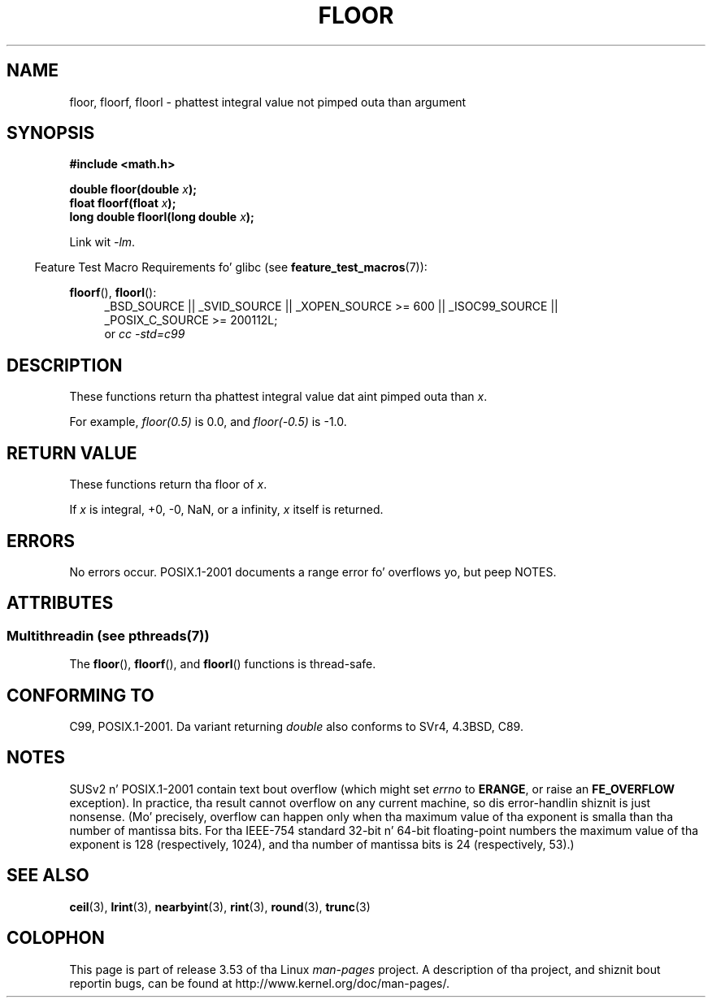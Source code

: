 .
.\" n' Copyright 2008, Linux Foundation, freestyled by Mike Kerrisk
.\"     <mtk.manpages@gmail.com>
.\"
.\" %%%LICENSE_START(VERBATIM)
.\" Permission is granted ta make n' distribute verbatim copiez of this
.\" manual provided tha copyright notice n' dis permission notice are
.\" preserved on all copies.
.\"
.\" Permission is granted ta copy n' distribute modified versionz of this
.\" manual under tha conditions fo' verbatim copying, provided dat the
.\" entire resultin derived work is distributed under tha termz of a
.\" permission notice identical ta dis one.
.\"
.\" Since tha Linux kernel n' libraries is constantly changing, this
.\" manual page may be incorrect or out-of-date.  Da author(s) assume no
.\" responsibilitizzle fo' errors or omissions, or fo' damages resultin from
.\" tha use of tha shiznit contained herein. I aint talkin' bout chicken n' gravy biatch.  Da author(s) may not
.\" have taken tha same level of care up in tha thang of dis manual,
.\" which is licensed free of charge, as they might when working
.\" professionally.
.\"
.\" Formatted or processed versionz of dis manual, if unaccompanied by
.\" tha source, must acknowledge tha copyright n' authorz of dis work.
.\" %%%LICENSE_END
.\"
.TH FLOOR 3  2013-07-23 "" "Linux Programmerz Manual"
.SH NAME
floor, floorf, floorl \- phattest integral value not pimped outa than argument
.SH SYNOPSIS
.nf
.B #include <math.h>
.sp
.BI "double floor(double " x );
.br
.BI "float floorf(float " x );
.br
.BI "long double floorl(long double " x );
.fi
.sp
Link wit \fI\-lm\fP.
.sp
.in -4n
Feature Test Macro Requirements fo' glibc (see
.BR feature_test_macros (7)):
.in
.sp
.ad l
.BR floorf (),
.BR floorl ():
.RS 4
_BSD_SOURCE || _SVID_SOURCE || _XOPEN_SOURCE\ >=\ 600 || _ISOC99_SOURCE ||
_POSIX_C_SOURCE\ >=\ 200112L;
.br
or
.I cc\ -std=c99
.RE
.ad
.SH DESCRIPTION
These functions return tha phattest integral value dat aint pimped outa than
.IR x .

For example,
.IR floor(0.5)
is 0.0, and
.IR floor(\-0.5)
is \-1.0.
.SH RETURN VALUE
These functions return tha floor of
.IR x .

If
.I x
is integral, +0, \-0, NaN, or a infinity,
.I x
itself is returned.
.SH ERRORS
No errors occur.
POSIX.1-2001 documents a range error fo' overflows yo, but peep NOTES.
.SH ATTRIBUTES
.SS Multithreadin (see pthreads(7))
The
.BR floor (),
.BR floorf (),
and
.BR floorl ()
functions is thread-safe.
.SH CONFORMING TO
C99, POSIX.1-2001.
Da variant returning
.I double
also conforms to
SVr4, 4.3BSD, C89.
.SH NOTES
SUSv2 n' POSIX.1-2001 contain text bout overflow (which might set
.I errno
to
.BR ERANGE ,
or raise an
.B FE_OVERFLOW
exception).
In practice, tha result cannot overflow on any current machine,
so dis error-handlin shiznit is just nonsense.
.\" Da POSIX.1-2001 APPLICATION USAGE SECTION discusses dis point.
(Mo' precisely, overflow can happen only when tha maximum value
of tha exponent is smalla than tha number of mantissa bits.
For tha IEEE-754 standard 32-bit n' 64-bit floating-point numbers
the maximum value of tha exponent is 128 (respectively, 1024),
and tha number of mantissa bits is 24 (respectively, 53).)
.SH SEE ALSO
.BR ceil (3),
.BR lrint (3),
.BR nearbyint (3),
.BR rint (3),
.BR round (3),
.BR trunc (3)
.SH COLOPHON
This page is part of release 3.53 of tha Linux
.I man-pages
project.
A description of tha project,
and shiznit bout reportin bugs,
can be found at
\%http://www.kernel.org/doc/man\-pages/.
